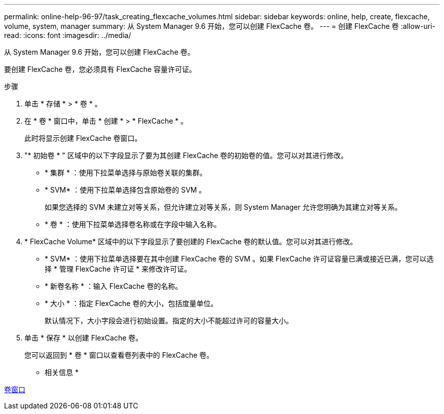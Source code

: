 ---
permalink: online-help-96-97/task_creating_flexcache_volumes.html 
sidebar: sidebar 
keywords: online, help, create, flexcache, volume, system, manager 
summary: 从 System Manager 9.6 开始，您可以创建 FlexCache 卷。 
---
= 创建 FlexCache 卷
:allow-uri-read: 
:icons: font
:imagesdir: ../media/


[role="lead"]
从 System Manager 9.6 开始，您可以创建 FlexCache 卷。

要创建 FlexCache 卷，您必须具有 FlexCache 容量许可证。

.步骤
. 单击 * 存储 * > * 卷 * 。
. 在 * 卷 * 窗口中，单击 * 创建 * > * FlexCache * 。
+
此时将显示创建 FlexCache 卷窗口。

. "* 初始卷 * " 区域中的以下字段显示了要为其创建 FlexCache 卷的初始卷的值。您可以对其进行修改。
+
** * 集群 * ：使用下拉菜单选择与原始卷关联的集群。
** * SVM* ：使用下拉菜单选择包含原始卷的 SVM 。
+
如果您选择的 SVM 未建立对等关系，但允许建立对等关系，则 System Manager 允许您明确为其建立对等关系。

** * 卷 * ：使用下拉菜单选择卷名称或在字段中输入名称。


. * FlexCache Volume* 区域中的以下字段显示了要创建的 FlexCache 卷的默认值。您可以对其进行修改。
+
** * SVM* ：使用下拉菜单选择要在其中创建 FlexCache 卷的 SVM 。如果 FlexCache 许可证容量已满或接近已满，您可以选择 * 管理 FlexCache 许可证 * 来修改许可证。
** * 新卷名称 * ：输入 FlexCache 卷的名称。
** * 大小 * ：指定 FlexCache 卷的大小，包括度量单位。
+
默认情况下，大小字段会进行初始设置。指定的大小不能超过许可的容量大小。



. 单击 * 保存 * 以创建 FlexCache 卷。
+
您可以返回到 * 卷 * 窗口以查看卷列表中的 FlexCache 卷。



* 相关信息 *

xref:reference_volumes_window.adoc[卷窗口]
